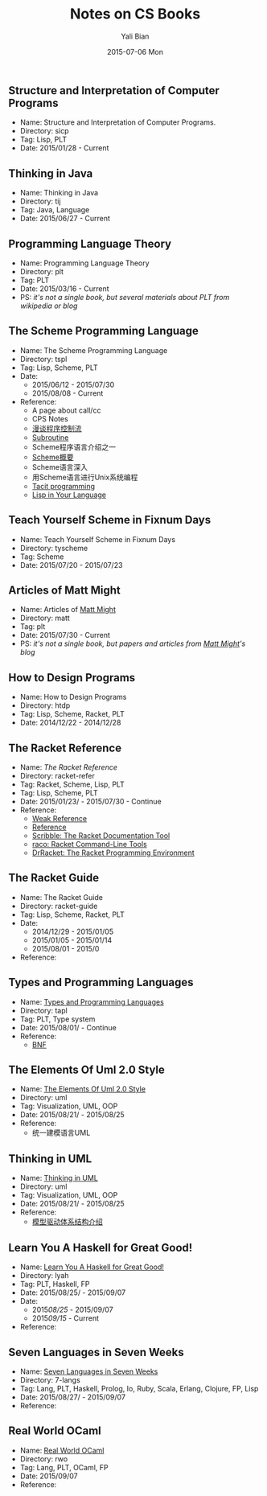 #+TITLE:       Notes on CS Books
#+AUTHOR:      Yali Bian
#+EMAIL:       byl.lisp@gmail.com
#+DATE:        2015-07-06 Mon


** Structure and Interpretation of Computer Programs

   + Name: Structure and Interpretation of Computer Programs.
   + Directory: sicp
   + Tag: Lisp, PLT
   + Date: 2015/01/28 - Current

** Thinking in Java

   + Name: Thinking in Java
   + Directory: tij
   + Tag: Java, Language
   + Date: 2015/06/27 - Current

** Programming Language Theory

   + Name: Programming Language Theory
   + Directory: plt
   + Tag: PLT
   + Date: 2015/03/16 - Current
   + PS: /it's not a single book, but several materials about PLT from wikipedia or blog/

** The Scheme Programming Language

   + Name: The Scheme Programming Language
   + Directory: tspl
   + Tag: Lisp, Scheme, PLT
   + Date:
     - 2015/06/12 - 2015/07/30
     - 2015/08/08 - Current
   + Reference:
     - A page about call/cc
     - CPS Notes
     - [[http://martin-liu.github.io/#!/article/7][漫谈程序控制流]]
     - [[https://en.wikipedia.org/wiki/Subroutine][Subroutine]]
     - Scheme程序语言介绍之一
     - [[http://www.ibm.com/developerworks/cn/linux/l-schm/index1.html][Scheme概要]]
     - Scheme语言深入
     - 用Scheme语言进行Unix系统编程
     - [[https://en.wikipedia.org/wiki/Tacit_programming][Tacit programming]]
     - [[http://danthedev.com/2015/09/09/lisp-in-your-language/][Lisp in Your Language]]

** Teach Yourself Scheme in Fixnum Days

   + Name: Teach Yourself Scheme in Fixnum Days
   + Directory: tyscheme
   + Tag: Scheme
   + Date: 2015/07/20 - 2015/07/23

** Articles of Matt Might

   + Name: Articles of [[http://matt.might.net][Matt Might]]
   + Directory: matt
   + Tag: plt
   + Date: 2015/07/30 - Current
   + PS: /it's not a single book, but papers and articles from [[http://matt.might.net/][Matt Might]]'s blog/

** How to Design Programs

   + Name: How to Design Programs
   + Directory: htdp
   + Tag: Lisp, Scheme, Racket, PLT
   + Date: 2014/12/22 - 2014/12/28

** The Racket Reference

   + Name: [[docs.racket-lang.org/reference/][The Racket Reference]]
   + Directory: racket-refer
   + Tag: Racket, Scheme, Lisp, PLT
   + Tag: Lisp, Scheme, PLT
   + Date: 2015/01/23/ - 2015/07/30 - Continue
   + Reference:
     - [[https://en.wikipedia.org/wiki/Weak_reference][Weak Reference]]
     - [[https://en.wikipedia.org/wiki/Reference_(computer_science)][Reference]]
     - [[http://docs.racket-lang.org/scribble][Scribble: The Racket Documentation Tool]]
     - [[http://docs.racket-lang.org/raco][raco: Racket Command-Line Tools]]
     - [[http://docs.racket-lang.org/drracket][DrRacket: The Racket Programming Environment]]

** The Racket Guide

   + Name: The Racket Guide
   + Directory: racket-guide
   + Tag: Lisp, Scheme, Racket, PLT
   + Date:
     - 2014/12/29 - 2015/01/05
     - 2015/01/05 - 2015/01/14
     - 2015/08/01 - 2015/0
   + Reference:

** Types and Programming Languages

   + Name: [[https://www.cis.upenn.edu/~bcpierce/tapl/][Types and Programming Languages]]
   + Directory: tapl
   + Tag: PLT, Type system
   + Date: 2015/08/01/ - Continue
   + Reference:
     - [[https://en.wikipedia.org/wiki/Backus%E2%80%93Naur_Form][BNF]]

** The Elements Of Uml 2.0 Style

   + Name: [[http://www.cambridge.org/us/academic/subjects/computer-science/software-engineering-and-development/elements-uml-20-style][The Elements Of Uml 2.0 Style]]
   + Directory: uml
   + Tag: Visualization, UML, OOP
   + Date: 2015/08/21/ - 2015/08/25
   + Reference:
     - 统一建模语言UML

** Thinking in UML

   + Name: [[http://book.douban.com/subject/10549583/][Thinking in UML]]
   + Directory: uml
   + Tag: Visualization, UML, OOP
   + Date: 2015/08/21/ - 2015/08/25
   + Reference:
     - [[http://www.ibm.com/developerworks/cn/rational/r-mda/][模型驱动体系结构介绍]]

** Learn You A Haskell for Great Good!

   + Name: [[http://book.douban.com/subject/25803388/][Learn You A Haskell for Great Good!]]
   + Directory: lyah
   + Tag: PLT, Haskell, FP
   + Date: 2015/08/25/ - 2015/09/07
   + Date:
     - 2015/08/25/ - 2015/09/07
     - 2015/09/15/ - Current
   + Reference:

** Seven Languages in Seven Weeks

   + Name: [[https://pragprog.com/book/btlang/seven-languages-in-seven-weeks][Seven Languages in Seven Weeks]]
   + Directory: 7-langs
   + Tag: Lang, PLT, Haskell, Prolog, Io, Ruby, Scala, Erlang, Clojure, FP, Lisp
   + Date: 2015/08/27/ - 2015/09/07
   + Reference:

** Real World OCaml

   + Name: [[http://www.amazon.com/Real-World-OCaml-Functional-programming/dp/144932391X][Real World OCaml]]
   + Directory: rwo
   + Tag: Lang, PLT, OCaml, FP
   + Date: 2015/09/07
   + Reference:
